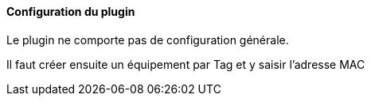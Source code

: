 ==== Configuration du plugin

Le plugin ne comporte pas de configuration générale.

Il faut créer ensuite un équipement par Tag et y saisir l'adresse MAC
